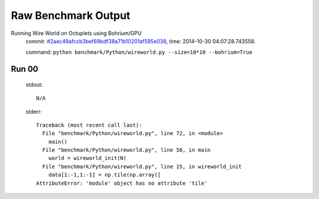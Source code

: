 
Raw Benchmark Output
====================

Running Wire World on Octuplets using Bohrium/GPU
    commit: `#2aec49afccb3bef69bdf38a71b10201af595e038 <https://bitbucket.org/bohrium/bohrium/commits/2aec49afccb3bef69bdf38a71b10201af595e038>`_,
    time: 2014-10-30 04:07:28.743558.

    command: ``python benchmark/Python/wireworld.py --size=10*10 --bohrium=True``

Run 00
~~~~~~
    stdout::

        N/A

    stderr::

        Traceback (most recent call last):
          File "benchmark/Python/wireworld.py", line 72, in <module>
            main()
          File "benchmark/Python/wireworld.py", line 58, in main
            world = wireworld_init(N)
          File "benchmark/Python/wireworld.py", line 15, in wireworld_init
            data[1:-1,1:-1] = np.tile(np.array([
        AttributeError: 'module' object has no attribute 'tile'
        



